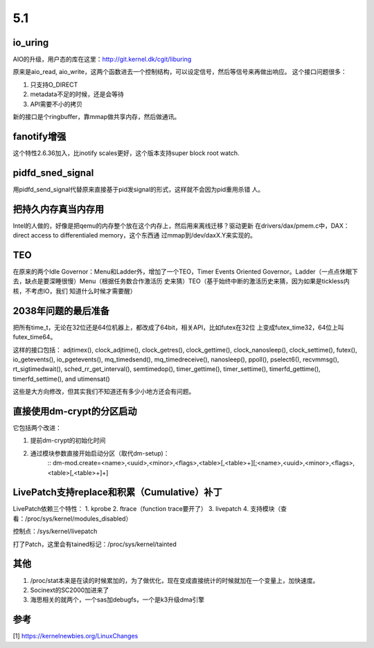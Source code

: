 5.1
****

io_uring
=========

AIO的升级，用户态的库在这里：http://git.kernel.dk/cgit/liburing

原来是aio_read, aio_write，这两个函数进去一个控制结构，可以设定信号，然后等信号来再做出响应。
这个接口问题很多：

1. 只支持O_DIRECT
2. metadata不足的时候，还是会等待
3. API需要不小的拷贝


新的接口是个ringbuffer，靠mmap做共享内存，然后做通讯。


fanotify增强
============
这个特性2.6.36加入，比inotify scales更好，这个版本支持super block root watch.

pidfd_sned_signal
=================
用pidfd_send_signal代替原来直接基于pid发signal的形式，这样就不会因为pid重用杀错
人。

把持久内存真当内存用
====================
Intel的人做的，好像是把qemu的内存整个放在这个内存上，然后用来离线迁移？驱动更新
在drivers/dax/pmem.c中，DAX：direct access to differentialed memory，这个东西通
过mmap到/dev/daxX.Y来实现的。

TEO
====
在原来的两个Idle Governor：Menu和Ladder外，增加了一个TEO，Timer Events Oriented
Governor。Ladder（一点点休眠下去，缺点是要深睡很慢）Menu（根据任务数合作激活历
史来猜）TEO（基于始终中断的激活历史来猜，因为如果是tickless内核，不考虑IO，我们
知道什么时候才需要醒）

2038年问题的最后准备
====================
把所有time_t，无论在32位还是64位机器上，都改成了64bit，相关API，比如futex在32位
上变成futex_time32，64位上叫futex_time64。

这样的接口包括： adjtimex(), clock_adjtime(), clock_getres(), clock_gettime(),
clock_nanosleep(), clock_settime(), futex(), io_getevents(), io_pgetevents(),
mq_timedsend(), mq_timedreceive(), nanosleep(), ppoll(), pselect6(),
recvmmsg(), rt_sigtimedwait(), sched_rr_get_interval(), semtimedop(),
timer_gettime(), timer_settime(), timerfd_gettime(), timerfd_settime(), and
utimensat()

这些是大方向修改，但其实我们不知道还有多少小地方还会有问题。


直接使用dm-crypt的分区启动
==========================
它包括两个改进：

1. 提前dm-crypt的初始化时间

2. 通过模块参数直接开始启动分区（取代dm-setup)：
        ::
        dm-mod.create=<name>,<uuid>,<minor>,<flags>,<table>[,<table>+][;<name>,<uuid>,<minor>,<flags>,<table>[,<table>+]+]

LivePatch支持replace和积累（Cumulative）补丁
============================================

LivePatch依赖三个特性：
1. kprobe
2. ftrace（function trace要开了）
3. livepatch
4. 支持模块（查看：/proc/sys/kernel/modules_disabled）

控制点：/sys/kernel/livepatch

打了Patch，这里会有tained标记：/proc/sys/kernel/tainted

其他
====
1. /proc/stat本来是在读的时候累加的，为了做优化，现在变成直接统计的时候就加在一个变量上，加快速度。

2. Socinext的SC2000加进来了

3. 海思相关的就两个，一个sas加debugfs，一个是k3升级dma引擎



参考
====
[1] https://kernelnewbies.org/LinuxChanges
